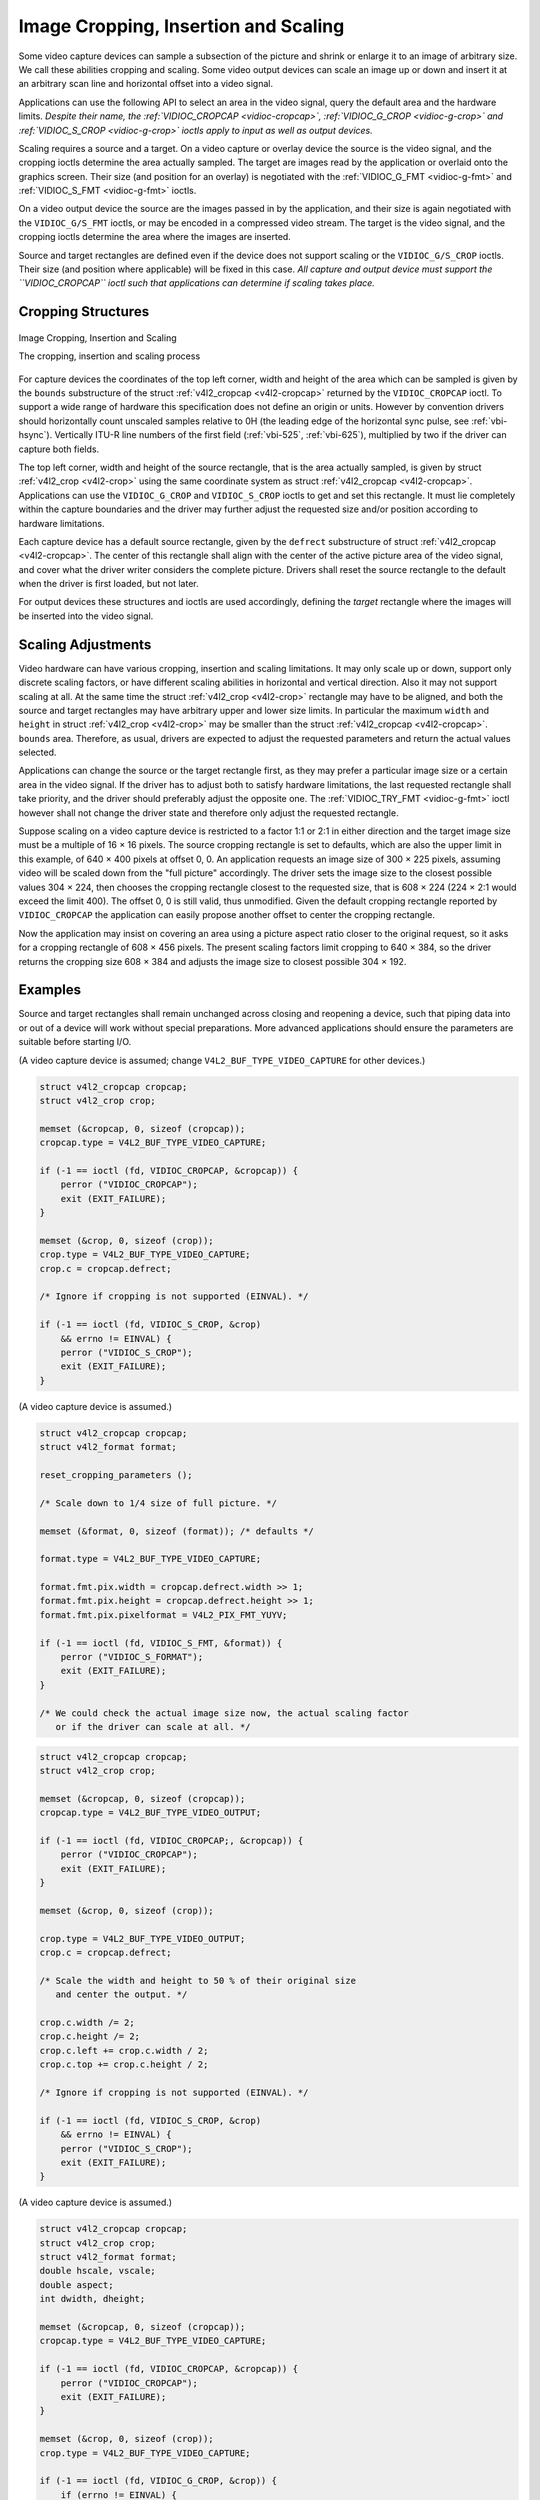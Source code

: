
.. _crop:

=====================================
Image Cropping, Insertion and Scaling
=====================================

Some video capture devices can sample a subsection of the picture and shrink or enlarge it to an image of arbitrary size. We call these abilities cropping and scaling. Some video
output devices can scale an image up or down and insert it at an arbitrary scan line and horizontal offset into a video signal.

Applications can use the following API to select an area in the video signal, query the default area and the hardware limits. *Despite their name, the
:ref:`VIDIOC_CROPCAP <vidioc-cropcap>`, :ref:`VIDIOC_G_CROP <vidioc-g-crop>` and :ref:`VIDIOC_S_CROP <vidioc-g-crop>` ioctls apply to input as well as output devices.*

Scaling requires a source and a target. On a video capture or overlay device the source is the video signal, and the cropping ioctls determine the area actually sampled. The target
are images read by the application or overlaid onto the graphics screen. Their size (and position for an overlay) is negotiated with the :ref:`VIDIOC_G_FMT <vidioc-g-fmt>` and
:ref:`VIDIOC_S_FMT <vidioc-g-fmt>` ioctls.

On a video output device the source are the images passed in by the application, and their size is again negotiated with the ``VIDIOC_G/S_FMT`` ioctls, or may be encoded in a
compressed video stream. The target is the video signal, and the cropping ioctls determine the area where the images are inserted.

Source and target rectangles are defined even if the device does not support scaling or the ``VIDIOC_G/S_CROP`` ioctls. Their size (and position where applicable) will be fixed in
this case. *All capture and output device must support the ``VIDIOC_CROPCAP`` ioctl such that applications can determine if scaling takes place.*


Cropping Structures
===================


.. _crop-scale:

.. figure::  crop_files/crop.*
    :alt:    crop.pdf / crop.gif
    :align:  center

    Image Cropping, Insertion and Scaling

    The cropping, insertion and scaling process



For capture devices the coordinates of the top left corner, width and height of the area which can be sampled is given by the ``bounds`` substructure of the struct
:ref:`v4l2_cropcap <v4l2-cropcap>` returned by the ``VIDIOC_CROPCAP`` ioctl. To support a wide range of hardware this specification does not define an origin or units. However
by convention drivers should horizontally count unscaled samples relative to 0H (the leading edge of the horizontal sync pulse, see :ref:`vbi-hsync`). Vertically ITU-R line
numbers of the first field (:ref:`vbi-525`, :ref:`vbi-625`), multiplied by two if the driver can capture both fields.

The top left corner, width and height of the source rectangle, that is the area actually sampled, is given by struct :ref:`v4l2_crop <v4l2-crop>` using the same coordinate
system as struct :ref:`v4l2_cropcap <v4l2-cropcap>`. Applications can use the ``VIDIOC_G_CROP`` and ``VIDIOC_S_CROP`` ioctls to get and set this rectangle. It must lie
completely within the capture boundaries and the driver may further adjust the requested size and/or position according to hardware limitations.

Each capture device has a default source rectangle, given by the ``defrect`` substructure of struct :ref:`v4l2_cropcap <v4l2-cropcap>`. The center of this rectangle shall align
with the center of the active picture area of the video signal, and cover what the driver writer considers the complete picture. Drivers shall reset the source rectangle to the
default when the driver is first loaded, but not later.

For output devices these structures and ioctls are used accordingly, defining the *target* rectangle where the images will be inserted into the video signal.


Scaling Adjustments
===================

Video hardware can have various cropping, insertion and scaling limitations. It may only scale up or down, support only discrete scaling factors, or have different scaling
abilities in horizontal and vertical direction. Also it may not support scaling at all. At the same time the struct :ref:`v4l2_crop <v4l2-crop>` rectangle may have to be
aligned, and both the source and target rectangles may have arbitrary upper and lower size limits. In particular the maximum ``width`` and ``height`` in struct
:ref:`v4l2_crop <v4l2-crop>` may be smaller than the struct :ref:`v4l2_cropcap <v4l2-cropcap>`. ``bounds`` area. Therefore, as usual, drivers are expected to adjust the
requested parameters and return the actual values selected.

Applications can change the source or the target rectangle first, as they may prefer a particular image size or a certain area in the video signal. If the driver has to adjust both
to satisfy hardware limitations, the last requested rectangle shall take priority, and the driver should preferably adjust the opposite one. The
:ref:`VIDIOC_TRY_FMT <vidioc-g-fmt>` ioctl however shall not change the driver state and therefore only adjust the requested rectangle.

Suppose scaling on a video capture device is restricted to a factor 1:1 or 2:1 in either direction and the target image size must be a multiple of 16 × 16 pixels. The source
cropping rectangle is set to defaults, which are also the upper limit in this example, of 640 × 400 pixels at offset 0, 0. An application requests an image size of 300 × 225
pixels, assuming video will be scaled down from the "full picture" accordingly. The driver sets the image size to the closest possible values 304 × 224, then chooses the cropping
rectangle closest to the requested size, that is 608 × 224 (224 × 2:1 would exceed the limit 400). The offset 0, 0 is still valid, thus unmodified. Given the default cropping
rectangle reported by ``VIDIOC_CROPCAP`` the application can easily propose another offset to center the cropping rectangle.

Now the application may insist on covering an area using a picture aspect ratio closer to the original request, so it asks for a cropping rectangle of 608 × 456 pixels. The present
scaling factors limit cropping to 640 × 384, so the driver returns the cropping size 608 × 384 and adjusts the image size to closest possible 304 × 192.


Examples
========

Source and target rectangles shall remain unchanged across closing and reopening a device, such that piping data into or out of a device will work without special preparations.
More advanced applications should ensure the parameters are suitable before starting I/O.

(A video capture device is assumed; change ``V4L2_BUF_TYPE_VIDEO_CAPTURE`` for other devices.)


.. code-block:: c

    struct v4l2_cropcap cropcap;
    struct v4l2_crop crop;

    memset (&cropcap, 0, sizeof (cropcap));
    cropcap.type = V4L2_BUF_TYPE_VIDEO_CAPTURE;

    if (-1 == ioctl (fd, VIDIOC_CROPCAP, &cropcap)) {
        perror ("VIDIOC_CROPCAP");
        exit (EXIT_FAILURE);
    }

    memset (&crop, 0, sizeof (crop));
    crop.type = V4L2_BUF_TYPE_VIDEO_CAPTURE;
    crop.c = cropcap.defrect;

    /* Ignore if cropping is not supported (EINVAL). */

    if (-1 == ioctl (fd, VIDIOC_S_CROP, &crop)
        && errno != EINVAL) {
        perror ("VIDIOC_S_CROP");
        exit (EXIT_FAILURE);
    }

(A video capture device is assumed.)


.. code-block:: c

    struct v4l2_cropcap cropcap;
    struct v4l2_format format;

    reset_cropping_parameters ();

    /* Scale down to 1/4 size of full picture. */

    memset (&format, 0, sizeof (format)); /* defaults */

    format.type = V4L2_BUF_TYPE_VIDEO_CAPTURE;

    format.fmt.pix.width = cropcap.defrect.width >> 1;
    format.fmt.pix.height = cropcap.defrect.height >> 1;
    format.fmt.pix.pixelformat = V4L2_PIX_FMT_YUYV;

    if (-1 == ioctl (fd, VIDIOC_S_FMT, &format)) {
        perror ("VIDIOC_S_FORMAT");
        exit (EXIT_FAILURE);
    }

    /* We could check the actual image size now, the actual scaling factor
       or if the driver can scale at all. */


.. code-block:: c

    struct v4l2_cropcap cropcap;
    struct v4l2_crop crop;

    memset (&cropcap, 0, sizeof (cropcap));
    cropcap.type = V4L2_BUF_TYPE_VIDEO_OUTPUT;

    if (-1 == ioctl (fd, VIDIOC_CROPCAP;, &cropcap)) {
        perror ("VIDIOC_CROPCAP");
        exit (EXIT_FAILURE);
    }

    memset (&crop, 0, sizeof (crop));

    crop.type = V4L2_BUF_TYPE_VIDEO_OUTPUT;
    crop.c = cropcap.defrect;

    /* Scale the width and height to 50 % of their original size
       and center the output. */

    crop.c.width /= 2;
    crop.c.height /= 2;
    crop.c.left += crop.c.width / 2;
    crop.c.top += crop.c.height / 2;

    /* Ignore if cropping is not supported (EINVAL). */

    if (-1 == ioctl (fd, VIDIOC_S_CROP, &crop)
        && errno != EINVAL) {
        perror ("VIDIOC_S_CROP");
        exit (EXIT_FAILURE);
    }

(A video capture device is assumed.)


.. code-block:: c

    struct v4l2_cropcap cropcap;
    struct v4l2_crop crop;
    struct v4l2_format format;
    double hscale, vscale;
    double aspect;
    int dwidth, dheight;

    memset (&cropcap, 0, sizeof (cropcap));
    cropcap.type = V4L2_BUF_TYPE_VIDEO_CAPTURE;

    if (-1 == ioctl (fd, VIDIOC_CROPCAP, &cropcap)) {
        perror ("VIDIOC_CROPCAP");
        exit (EXIT_FAILURE);
    }

    memset (&crop, 0, sizeof (crop));
    crop.type = V4L2_BUF_TYPE_VIDEO_CAPTURE;

    if (-1 == ioctl (fd, VIDIOC_G_CROP, &crop)) {
        if (errno != EINVAL) {
            perror ("VIDIOC_G_CROP");
            exit (EXIT_FAILURE);
        }

        /* Cropping not supported. */
        crop.c = cropcap.defrect;
    }

    memset (&format, 0, sizeof (format));
    format.fmt.type = V4L2_BUF_TYPE_VIDEO_CAPTURE;

    if (-1 == ioctl (fd, VIDIOC_G_FMT, &format)) {
        perror ("VIDIOC_G_FMT");
        exit (EXIT_FAILURE);
    }

    /* The scaling applied by the driver. */

    hscale = format.fmt.pix.width / (double) crop.c.width;
    vscale = format.fmt.pix.height / (double) crop.c.height;

    aspect = cropcap.pixelaspect.numerator /
         (double) cropcap.pixelaspect.denominator;
    aspect = aspect * hscale / vscale;

    /* Devices following ITU-R BT.601 do not capture
       square pixels. For playback on a computer monitor
       we should scale the images to this size. */

    dwidth = format.fmt.pix.width / aspect;
    dheight = format.fmt.pix.height;


